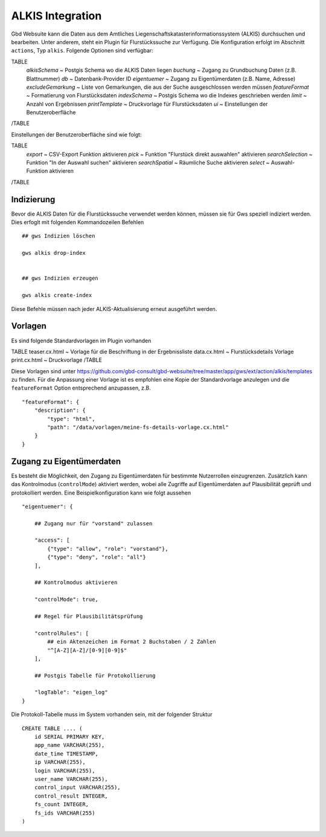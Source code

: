 ALKIS Integration
=================

Gbd Websuite kann die Daten aus dem Amtliches Liegenschaftskatasterinformationssystem  (ALKIS) durchsuchen und bearbeiten. Unter anderem, steht ein Plugin für Flurstückssuche zur Verfügung. Die Konfiguration erfolgt im Abschnitt ``actions``, Typ ``alkis``. Folgende Optionen sind verfügbar:

TABLE
    *alkisSchema* ~ Postgis Schema wo die ALKIS Daten liegen
    *buchung* ~ Zugang zu Grundbuchung Daten (z.B. Blattnummer)
    *db* ~ Datenbank-Provider ID
    *eigentuemer* ~ Zugang zu Eigentümerdaten (z.B. Name, Adresse)
    *excludeGemarkung* ~ Liste von Gemarkungen, die aus der Suche ausgeschlossen werden müssen
    *featureFormat* ~ Formatierung von Flurstücksdaten
    *indexSchema* ~ Postgis Schema wo die Indexes geschrieben werden
    *limit* ~ Anzahl von Ergebnissen
    *printTemplate* ~ Druckvorlage für Flurstücksdaten
    *ui* ~ Einstellungen der Benutzeroberfläche
/TABLE

Einstellungen der Benutzeroberfläche sind wie folgt:

TABLE
    *export* ~ CSV-Export Funktion aktivieren
    *pick* ~ Funktion "Flurstück direkt auswahlen" aktivieren
    *searchSelection* ~ Funktion "In der Auswahl suchen" aktivieren
    *searchSpatial* ~ Räumliche Suche aktivieren
    *select* ~ Auswahl-Funktion aktivieren
/TABLE


Indizierung
-----------

Bevor die ALKIS Daten für die Flurstückssuche verwendet werden können, müssen sie für Gws speziell indiziert werden. Dies erfoglt mit folgenden Kommandozeilen Befehlen ::


    ## gws Indizien löschen

    gws alkis drop-index


    ## gws Indizien erzeugen

    gws alkis create-index


Diese Befehle müssen nach jeder ALKIS-Aktualisierung erneut ausgeführt werden.


Vorlagen
--------

Es sind folgende Standardvorlagen im Plugin vorhanden

TABLE
teaser.cx.html ~ Vorlage für die Beschriftung in der Ergebnissliste
data.cx.html ~ Flurstücksdetails Vorlage
print.cx.html ~ Druckvorlage
/TABLE

Diese Vorlagen sind unter https://github.com/gbd-consult/gbd-websuite/tree/master/app/gws/ext/action/alkis/templates zu finden. Für die Anpassung einer Vorlage ist es empfohlen eine Kopie der Standardvorlage anzulegen und die ``featureFormat`` Option entsprechend anzupassen, z.B. ::


    "featureFormat": {
        "description": {
            "type": "html",
            "path": "/data/vorlagen/meine-fs-details-vorlage.cx.html"
        }
    }


Zugang zu Eigentümerdaten
-------------------------

Es besteht die Möglichkeit, den Zugang zu Eigentümerdaten für bestimmte Nutzerrollen einzugrenzen. Zusätzlich kann das Kontrolmodus (``controlMode``) aktiviert werden, wobei alle Zugriffe auf Eigentümerdaten auf Plausibilität geprüft und protokolliert werden. Eine Beispielkonfiguration kann wie folgt aussehen ::

    "eigentuemer": {

        ## Zugang nur für "vorstand" zulassen

        "access": [
            {"type": "allow", "role": "vorstand"},
            {"type": "deny", "role": "all"}
        ],

        ## Kontrolmodus aktivieren

        "controlMode": true,

        ## Regel für Plausibilitätsprüfung

        "controlRules": [
            ## ein Aktenzeichen im Format 2 Buchstaben / 2 Zahlen
            "^[A-Z][A-Z]/[0-9][0-9]$"
        ],

        ## Postgis Tabelle für Protokollierung

        "logTable": "eigen_log"
    }

Die Protokoll-Tabelle muss im System vorhanden sein, mit der folgender Struktur ::

    CREATE TABLE .... (
        id SERIAL PRIMARY KEY,
        app_name VARCHAR(255),
        date_time TIMESTAMP,
        ip VARCHAR(255),
        login VARCHAR(255),
        user_name VARCHAR(255),
        control_input VARCHAR(255),
        control_result INTEGER,
        fs_count INTEGER,
        fs_ids VARCHAR(255)
    )



